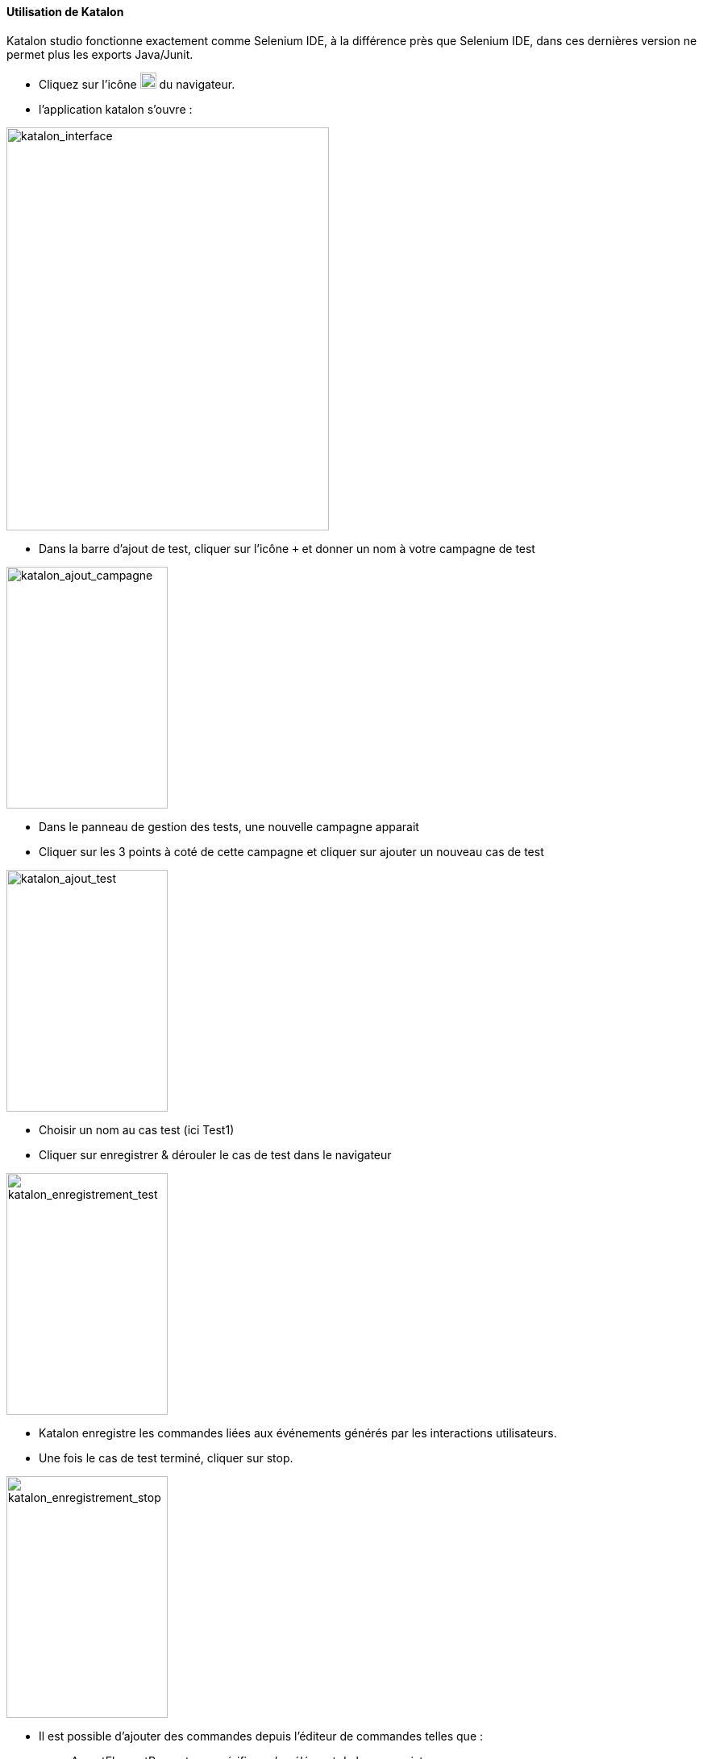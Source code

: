 ==== Utilisation de Katalon
Katalon studio fonctionne exactement comme Selenium IDE, à la différence près que Selenium
IDE, dans ces dernières version ne permet plus les exports Java/Junit.

* Cliquez sur l’icône image:img/katalon_logo.png[katalon_logo,20] du navigateur.
* l'application katalon s'ouvre :

image::img/katalon_interface.png[katalon_interface,400,500]
* Dans la barre d'ajout de test, cliquer sur l’icône `+` et donner un nom à votre campagne de test

image::img/katalon_ajout_campagne.png[katalon_ajout_campagne,200, 300]
* Dans le panneau de gestion des tests, une nouvelle campagne apparait
* Cliquer sur les 3 points à coté de cette campagne et cliquer sur ajouter un nouveau cas de test

image::img/katalon_ajout_test.png[katalon_ajout_test,200, 300]
* Choisir un nom au cas test (ici Test1)
* Cliquer sur enregistrer & dérouler le cas de test dans le navigateur

image::img/katalon_enregistrement_test.png[katalon_enregistrement_test,200, 300]
* Katalon enregistre les commandes liées aux événements générés par les interactions utilisateurs.
* Une fois le cas de test terminé, cliquer sur stop.

image::img/katalon_enregistrement_stop.png[katalon_enregistrement_stop,200, 300]
* Il est possible d'ajouter des commandes depuis l'éditeur de commandes telles que :
** AssertElementPresent pour vérifier qu'un élément de la page existe
** pause pour mettre le test en attente un certain temps

* Cliquer sur exporter et choisir le format `Java (WebDriver + JUnit)`

image::img/katalon_export.png[katalon_export,200, 300]
image::img/katalon_export_format.png[katalon_export_format,200, 300]


* Dans la classe généré, copier la méthode de test annotée `@Test`

image::img/katalon_test_copie.png[katalon_test_copie,200, 300]

==== Utilisation de Selenium WebDriver dans Intellij
* Télécharger les sources du projet `JUnitSelenium` sur le dépôt git :
[source, bash]
----
git clone <url du dépôt>
----

* Ouvrir le projet depuis Intellij :
** File > New > Project From Existing Sources
** Choisir le dépôt local où se trouve les sources téléchargées
** Suivre les indications de l'éditeur
* Ajouter / Modifier un test :
** se rendre dans JUnitSelenium.src.test.java.tests
** copier un classe de test existant autre que `AbstractTest`
** Nommer la nouvelle classe avec le nom de la campagne créée sous katalon
** Dans cette classe, renommer la méthode de test avec le nom du cas de test saisie sous katalon_logo
** coller la méthode copier dans l'export katalon dans la méthode renommer.

==== Utilisation du Job jenkins
* Se rendre sur l’URL Jenkins
* Cliquer sur `Nouveau Item`
* Nommer le nouveau job & dans la partie `copier depuis` entrer `JUnitSelenium`
* Le nouveau job apparait dans la liste d'accueil.
* le sélectionner, & cliquer sur configurer
* Dans la partie `gestion de code source`, définir le dépôt choisit pour les sources du projet `JUnitSelenium` & cliquer sur `Sauver`
* Cliquer sur `lancer un build avec des paramètres`
** Choisir le fichier de cas de test exporter en csv
** Entrer le numéro de la colonne qui contient les noms de campagne de test  dans le fichier de cas de test (csv)
** Entrer, si besoin, les noms des campagnes à dérouler séparées par un espace.
** Cliquer sur Build
* Une fois le Build terminer, se rendre dans l'espace de travail
* Ouvrir le fichier `res.csv`
* Il correspond au fichier de test fourni en entrée avec une colonne de résultat en plus :
** OK si le test s'est bien déroulé
** Ignore si le test ne fait pas partie de la liste fournie dans les paramètres
** KO si le test n'a pas fonctionné
*** Dans ce cas, se rendre dans les logs de jenkins (console Output) pour voir l'erreur remontée
